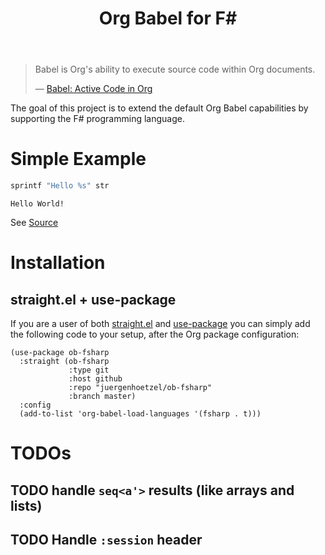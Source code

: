 #+TITLE: Org Babel for F#

#+BEGIN_QUOTE
Babel is Org's ability to execute source code within Org documents.

--- [[https://orgmode.org/worg/org-contrib/babel/][Babel: Active Code in Org]]
#+END_QUOTE

The goal of this project is to extend the default Org Babel capabilities by
supporting the F# programming language.

* Simple Example

#+BEGIN_SRC fsharp :var str="World!" :exports both
sprintf "Hello %s" str
#+END_SRC

#+RESULTS:
: Hello World!

See [[https://raw.githubusercontent.com/juergenhoetzel/ob-fsharp/master/README.org][Source]]

* Installation

** straight.el + use-package

If you are a user of both [[https://github.com/radian-software/straight.el][straight.el]] and [[https://github.com/jwiegley/use-package][use-package]] you can simply add the
following code to your setup, after the Org package configuration:

#+BEGIN_SRC elisp :tangle no
  (use-package ob-fsharp
    :straight (ob-fsharp
               :type git
               :host github
               :repo "juergenhoetzel/ob-fsharp"
               :branch master)
    :config
    (add-to-list 'org-babel-load-languages '(fsharp . t)))
#+END_SRC

* TODOs

** TODO handle =seq<a'>= results (like arrays and lists)
** TODO Handle =:session= header
